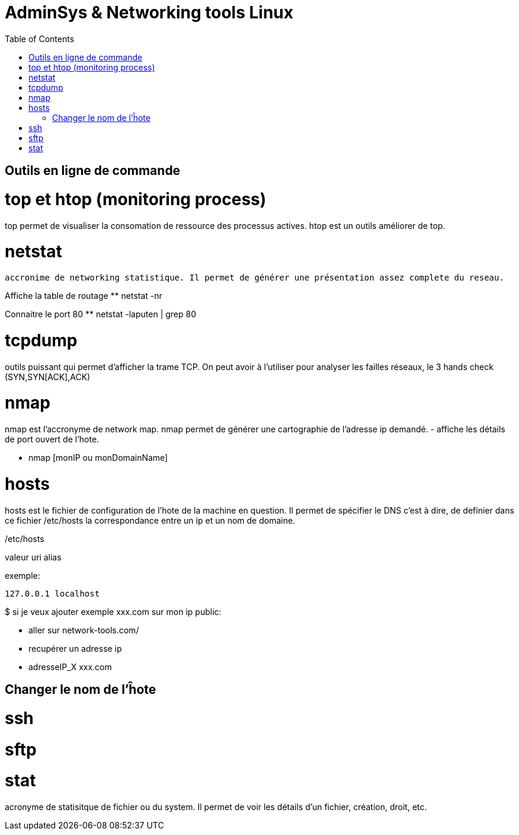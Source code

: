 :toc: auto
:toc-position: left
:toclevels: 3

= AdminSys & Networking tools Linux

== Outils en ligne de commande

= top et htop (monitoring process)

top permet de visualiser la consomation de ressource des processus actives. htop est un outils améliorer de top.


= netstat

	accronime de networking statistique. Il permet de générer une présentation assez complete du reseau.

Affiche la table de routage
** netstat -nr

Connaitre le port 80
** netstat -laputen | grep 80

= tcpdump

outils puissant qui permet d'afficher la trame TCP. On peut avoir à l'utiliser pour analyser les failles réseaux, le 3 hands check (SYN,SYN[ACK],ACK)

= nmap

nmap est l'accronyme de network map. nmap permet de générer une cartographie de l'adresse ip demandé.
- affiche les détails de port ouvert de l'hote.

** nmap [monIP ou monDomainName]

= hosts

hosts est le fichier de configuration de l'hote de la machine en question. Il permet de spécifier le DNS c'est à dire, de definier dans ce fichier /etc/hosts la correspondance entre un ip et un nom de domaine.

/etc/hosts

valeur uri alias

exemple:

 127.0.0.1 localhost

$ si je veux ajouter exemple xxx.com sur mon ip public:

- aller sur network-tools.com/
- recupérer un adresse ip
- adresseIP_X xxx.com

== Changer le nom de l'ĥote


= ssh

= sftp

= stat

acronyme de statisitque de fichier ou du system. Il permet de voir les détails d'un fichier, création, droit, etc.

